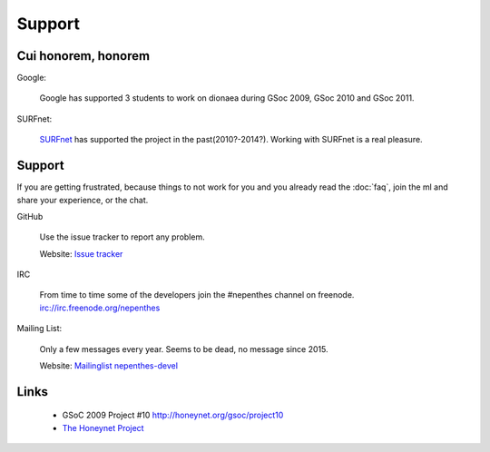 ..
    This file is part of the dionaea honeypot

    SPDX-FileCopyrightText: 2011-2012 Markus Koetter
    SPDX-FileCopyrightText: 2015-2017 PhiBo (DinoTools)

    SPDX-License-Identifier: GPL-2.0-or-later

Support
=======

Cui honorem, honorem
--------------------

Google:

    Google has supported 3 students to work on dionaea during GSoc 2009, GSoc 2010 and GSoc 2011.

SURFnet:

    `SURFnet`_ has supported the project in the past(2010?-2014?).
    Working with SURFnet is a real pleasure.

Support
-------

If you are getting frustrated, because things to not work for you and you already read the :doc:`faq`, join the ml and share your experience,
or the chat.

GitHub

    Use the issue tracker to report any problem.

    Website: `Issue tracker <https://github.com/DinoTools/dionaea/issues>`_

IRC

    From time to time some of the developers join the #nepenthes channel on freenode. `irc://irc.freenode.org/nepenthes <irc://irc.freenode.org/nepenthes>`_

Mailing List:

    Only a few messages every year.
    Seems to be dead, no message since 2015.

    Website: `Mailinglist nepenthes-devel <https://lists.sourceforge.net/lists/listinfo/nepenthes-devel>`_


Links
-----

  * GSoC 2009 Project #10 http://honeynet.org/gsoc/project10
  * `The Honeynet Project <http://honeynet.org/>`_

.. _SURFnet: https://www.surf.nl/
